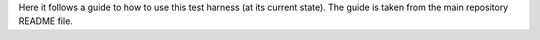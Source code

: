 .. Getting Started
.. ===============

Here it follows a guide to how to use this test harness (at its current
state). The guide is taken from the main repository README file.

.. mdinclude:: ../../README.md
